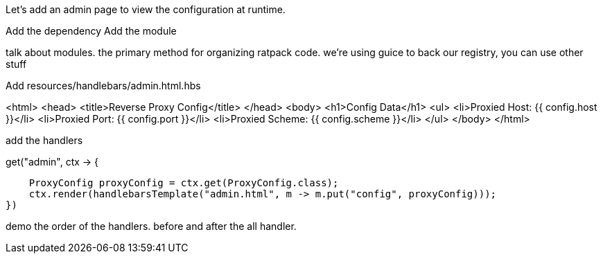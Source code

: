 Let's add an admin page to view the configuration at runtime.

Add the dependency
Add the module

talk about modules. the primary method for organizing ratpack code. we're using guice to back our registry, you can
use other stuff

Add resources/handlebars/admin.html.hbs

<html>
  <head>
      <title>Reverse Proxy Config</title>
  </head>
  <body>
    <h1>Config Data</h1>
    <ul>
      <li>Proxied Host: {{ config.host }}</li>
      <li>Proxied Port: {{ config.port }}</li>
      <li>Proxied Scheme: {{ config.scheme }}</li>
    </ul>
  </body>
</html>

add the handlers

.get("admin", ctx -> {
                            ProxyConfig proxyConfig = ctx.get(ProxyConfig.class);
                            ctx.render(handlebarsTemplate("admin.html", m -> m.put("config", proxyConfig)));
                        })

demo the order of the handlers. before and after the all handler.